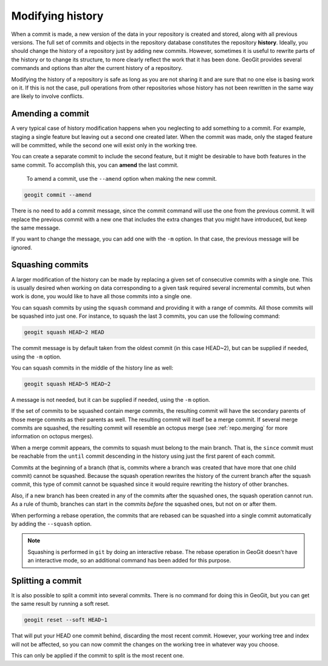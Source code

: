 .. _repo.history:

Modifying history
=================

When a commit is made, a new version of the data in your repository is created and stored, along with all previous versions. The full set of commits and objects in the repository database constitutes the repository **history**. Ideally, you should change the history of a repository just by adding new commits. However, sometimes it is useful to rewrite parts of the history or to change its structure, to more clearly reflect the work that it has been done. GeoGit provides several commands and options than alter the current history of a repository.

Modifying the history of a repository is safe as long as you are not sharing it and are sure that no one else is basing work on it. If this is not the case, pull operations from other repositories whose history has not been rewritten in the same way are likely to involve conflicts.

.. todo:: rewrite when --force option is added to pull


Amending a commit
-----------------

A very typical case of history modification happens when you neglecting to add something to a commit. For example, staging a single feature but leaving out a second one created later. When the commit was made, only the staged feature will be committed, while the second one will exist only in the working tree.

You can create a separate commit to include the second feature, but it might be desirable to have both features in the same commit. To accomplish this, you can **amend** the last commit.

 To amend a commit, use the ``--amend`` option when making the new commit.

.. code-block:: console

   geogit commit --amend

There is no need to add a commit message, since the commit command will use the one from the previous commit. It will replace the previous commit with a new one that includes the extra changes that you might have introduced, but keep the same message.

If you want to change the message, you can add one with the ``-m`` option. In that case, the previous message will be ignored.


Squashing commits
-----------------

A larger modification of the history can be made by replacing a given set of consecutive commits with a single one. This is usually desired when working on data corresponding to a given task required several incremental commits, but when work is done, you would like to have all those commits into a single one.

You can squash commits by using the ``squash`` command and providing it with a range of commits. All those commits will be squashed into just one. For instance, to squash the last 3 commits, you can use the following command:

.. code-block:: console

   geogit squash HEAD~2 HEAD

The commit message is by default taken from the oldest commit (in this case HEAD~2), but can be supplied if needed, using the ``-m`` option.

You can squash commits in the middle of the history line as well:

.. code-block:: console

   geogit squash HEAD~5 HEAD~2

A message is not needed, but it can be supplied if needed, using the ``-m`` option.


If the set of commits to be squashed contain merge commits, the resulting commit will have the secondary parents of those merge commits as their parents as well. The resulting commit will itself be a merge commit. If several merge commits are squashed, the resulting commit will resemble an octopus merge (see :ref:`repo.merging` for more information on octopus merges).

When a merge commit appears, the commits to squash must belong to the main branch. That is, the ``since`` commit must be reachable from the ``until`` commit descending in the history using just the first parent of each commit.

Commits at the beginning of a branch (that is, commits where a branch was created that have more that one child commit) cannot be squashed. Because the squash operation rewrites the history of the current branch after the squash commit, this type of commit cannot be squashed since it would require rewriting the history of other branches.

Also, if a new branch has been created in any of the commits after the squashed ones, the squash operation cannot run. As a rule of thumb, branches can start in the commits *before* the squashed ones, but not on or after them.

When performing a rebase operation, the commits that are rebased can be squashed into a single commit automatically by adding the ``--squash`` option.

.. note::

  Squashing is performed in ``git`` by doing an interactive rebase. The rebase operation in GeoGit doesn't have an interactive mode, so an additional command has been added for this purpose.


Splitting a commit
------------------

It is also possible to split a commit into several commits. There is no command for doing this in GeoGit, but you can get the same result by running a soft reset.

.. code-block:: console

   geogit reset --soft HEAD~1

That will put your HEAD one commit behind, discarding the most recent commit. However, your working tree and index will not be affected, so you can now commit the changes on the working tree in whatever way you choose.

This can only be applied if the commit to split is the most recent one.

